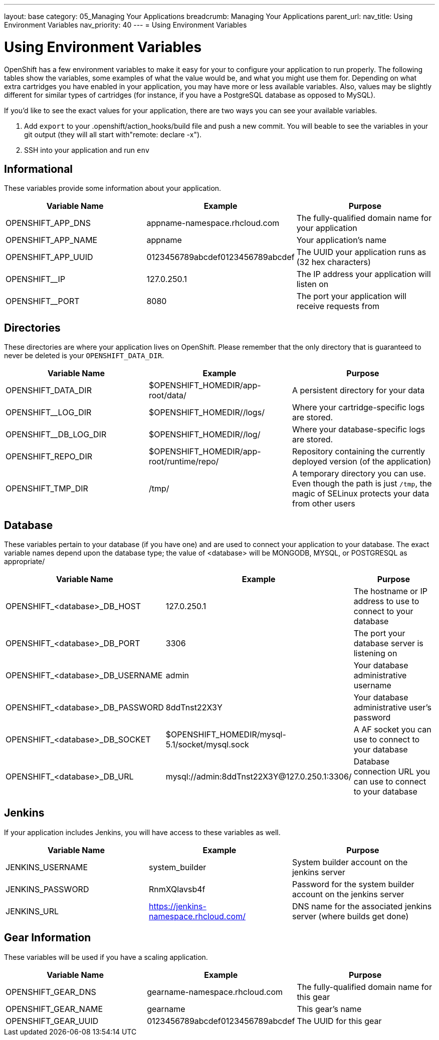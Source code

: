 ---
layout: base
category: 05_Managing Your Applications
breadcrumb: Managing Your Applications
parent_url:
nav_title: Using Environment Variables
nav_priority: 40
---
= Using Environment Variables

[float]
= Using Environment Variables

OpenShift has a few environment variables to make it easy for your to configure your application to run properly. The following tables show the variables,
some examples of what the value would be, and what you might use them
for. Depending on what extra cartridges you have enabled in your
application, you may have more or less available variables. Also, values
may be slightly different for similar types of cartridges (for instance,
if you have a PostgreSQL database as opposed to MySQL).

If you'd like to see the exact values for your application, there are
two ways you can see your available variables.

1. Add `export` to your +.openshift/action_hooks/build+ file and push a new commit. You will beable to see the variables in your git output (they will all start with"remote: declare -x").

2. SSH into your application and run `env`

== Informational
These variables provide some information about your
application.

|===
|Variable Name|Example|Purpose

|OPENSHIFT_APP_DNS|appname-namespace.rhcloud.com|The fully-qualified domain name for your application
|OPENSHIFT_APP_NAME|appname|Your application's name
|OPENSHIFT_APP_UUID|0123456789abcdef0123456789abcdef|The UUID your application runs as (32 hex characters)
|OPENSHIFT__IP|127.0.250.1|The IP address your application will listen on
|OPENSHIFT__PORT|8080|The port your application will receive requests from

|===

== Directories
These directories are where your application lives on
OpenShift. Please remember that the only directory that is guaranteed to
never be deleted is your `OPENSHIFT_DATA_DIR`.

|===
|Variable Name|Example|Purpose

|OPENSHIFT_DATA_DIR|$OPENSHIFT_HOMEDIR/app-root/data/|A persistent directory for your data
|OPENSHIFT__LOG_DIR|$OPENSHIFT_HOMEDIR//logs/|Where your cartridge-specific logs are stored.
|OPENSHIFT__DB_LOG_DIR|$OPENSHIFT_HOMEDIR//log/|Where your database-specific logs are stored.
|OPENSHIFT_REPO_DIR|$OPENSHIFT_HOMEDIR/app-root/runtime/repo/|Repository containing the currently deployed version (of the application)
|OPENSHIFT_TMP_DIR|/tmp/|A temporary directory you can use.  Even though the path is just `/tmp`, the magic of SELinux protects your data from other users

|===

== Database
These variables pertain to your database (if you have one) and are used to connect your application to your database. The exact variable names depend upon the database type; the value of +<database>+ will be +MONGODB+, +MYSQL+, or +POSTGRESQL+ as appropriate/

|===
|Variable Name|Example|Purpose

|OPENSHIFT_<database>_DB_HOST|127.0.250.1|The hostname or IP address to use to connect to your database
|OPENSHIFT_<database>_DB_PORT|3306|The port your database server is listening on
|OPENSHIFT_<database>_DB_USERNAME|admin|Your database administrative username
|OPENSHIFT_<database>_DB_PASSWORD|8ddTnst22X3Y|Your database administrative user's password
|OPENSHIFT_<database>_DB_SOCKET|$OPENSHIFT_HOMEDIR/mysql-5.1/socket/mysql.sock|A AF socket you can use to connect to your database
|OPENSHIFT_<database>_DB_URL|mysql://admin:8ddTnst22X3Y@127.0.250.1:3306/|Database connection URL you can use to connect to your database
|===

== Jenkins
If your application includes Jenkins, you will have access to these variables as well.

|===
|Variable Name|Example|Purpose

|JENKINS_USERNAME|system_builder|System builder account on the jenkins server
|JENKINS_PASSWORD|RnmXQlavsb4f|Password for the system builder account on the jenkins server
|JENKINS_URL|https://jenkins-namespace.rhcloud.com/|DNS name for the associated
jenkins server (where builds get done)
|===

== Gear Information
These variables will be used if you have a scaling application.

|===
|Variable Name|Example|Purpose

|OPENSHIFT_GEAR_DNS|gearname-namespace.rhcloud.com|The fully-qualified domain name for this gear
|OPENSHIFT_GEAR_NAME|gearname|This gear's name
|OPENSHIFT_GEAR_UUID|0123456789abcdef0123456789abcdef|The UUID for this gear
|===
